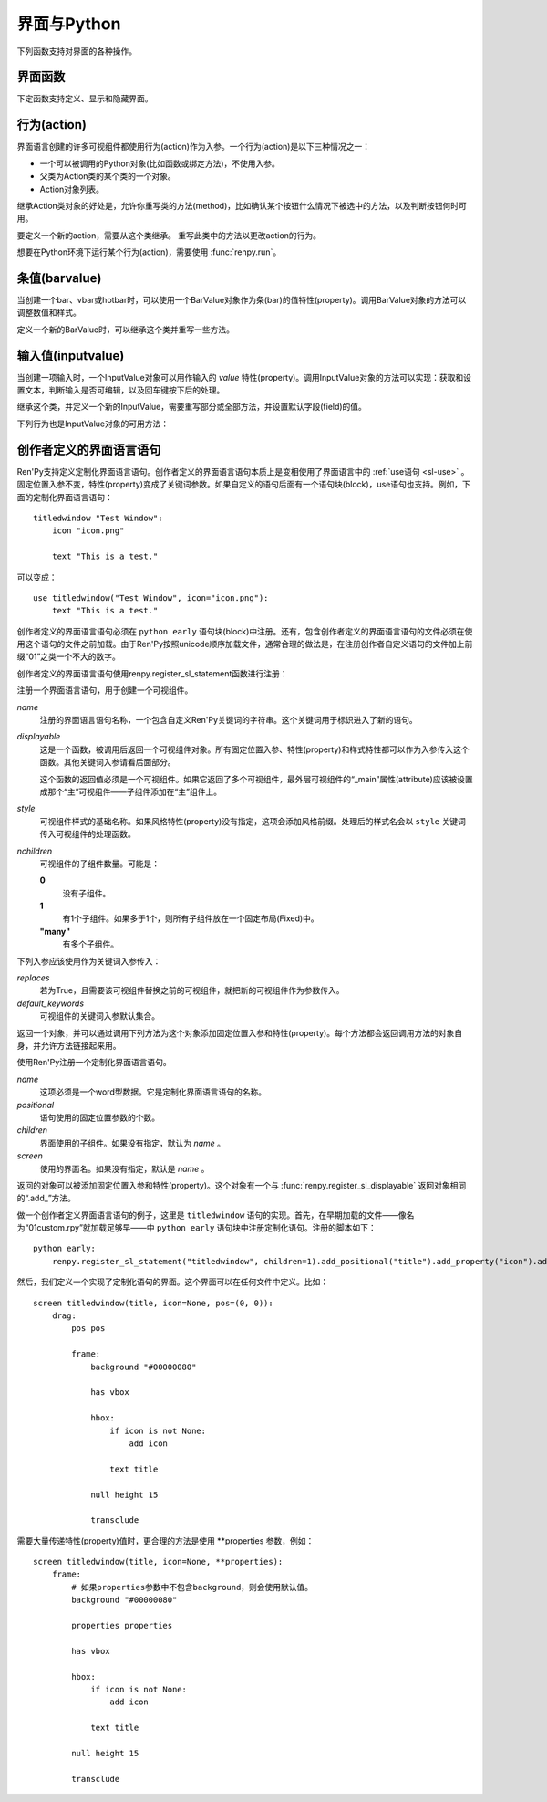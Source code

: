 .. _screens-and-python:

==================
界面与Python
==================

下列函数支持对界面的各种操作。

.. _screen-function:

界面函数
================

下定函数支持定义、显示和隐藏界面。

.. function:: renpy.call_screen(_screen_name, *args, **kwargs)

    在程序上等效于call screen语句。

    该函数将 *_screen_name* 做为一个界面显示，并触发某个互动行为。互动结束后界面隐藏，并返回互动结果。

    不以下划线“_”开头的关键词入参都会传入界面的作用域。

    如果关键词入参 *_with_none* 的值是False，互动结束后结尾的“with None”分句不会运行。

.. function:: renpy.define_screen(name, function, modal="False", zorder="0", tag=None, variant=None)

    定义一个名为 *name* 的界面。

    `function`
        调用该函数可以显示界面。调用该函数时，使用界面作用域(scope)作为需要的关键词入参。它会忽略其他的关键词入参。

        这个函数需要调用ui函数将组件添加到界面上。

    `modal`
        一个字符串，根据计算后的值决定创建的界面是否模态(modal)。一个模态(modal)界面会防止它的子界面接受输入事件消息。


    `zorder`
        一个字符串，最终计算后的值应该是一个整数。这个证书控制界面显示顺序。zorder值大的界面显示在zorder值小的界面上方。

    `tag`
        界面关联的图像标签(tag)。显示界面时，所有带有同样标签的其他界面都会被替换。标签默认与界面名相同。

    `predict`
        若为True，界面启用图像预加载。若为False，不使用预加载。默认值是Trues,

    `variant`
        字符串。表示使用的界面变种(variant)。

.. function:: renpy.get_screen(name, layer=None)

    返回在图层(layer)上名为 *name* 的界面可视组件。*name* 首先被看作是一个图像标签(tag)名，其次是一个界面名。如果那个界面不被显示，就返回None。

    根据 *name* 可能得到一个界面名的列表，第一正在显示的界面作为最终结果返回。

    该函数可以用于检查某个界面是否正在显示：

    ::

        if renpy.get_screen("say"):
            text "The say screen is showing."
        else:
            text "The say screen is hidden."

.. function:: renpy.get_widget(screen, id, layer=None)

    返回图层 *layer* 上的界面 *screen* 中带有 *id* 的组件(widget)。如果界面不存在或界面中不存在带有那个id的组件，则返回None。

.. function:: renpy.get_widget_properties(id, screen=None, layer=None)

    返回图层 *layer* 上界面 *screen* 中带有 *id* 的组件(widget)的特性(property)。如果 *screen* 为None，返回当前界面的特性(property)。该函数可以用在某个界面的Python或特性(property)代码中。

    需要注意的是，这个函数返回结果是组件特性的字典。想要得到单个特性的值，就要进入字典取值。

.. function:: renpy.hide_screen(tag, layer=None)

    等效于“hide screen”语句。

    隐藏图层 *layer* 上带图像标签 *tag* 的界面。

.. function:: renpy.set_focus(screen, id, layer=u'screens')

    该函数会将界面screen中指定id的可视组件指定为获得焦点。
    如果可视组件未找到，或整个窗口没有获得焦点或其他强制无法更改焦点的情况下，该函数将不会有实际效果。

    对该函数的调用结束后，轻微的鼠标移动就可能会改变焦点，

.. function:: renpy.show_screen(_screen_name, *_args, **kwargs)

    等效于show screen语句。

    这个函数使用下列关键词入参：

    `_screen_name`
        想要显示的界面的名称。

    `_layer`
        界面显示使用的图层名。

    `_zorder`
        界面显示的zorder值。未赋值情况下，zorder值与关联界面相同。默认值是0。

    `_tag`
        界面显示使用的图像标签(tag)。如果没有指定，就使用界面的图像标签关联的默认标签。如果那也没有指定，默认使用界面的名称做为标签名。

    `_widget_properties`
        从组件(widget)的id到某个“特性名->特性值”映射的映射关系。当带那个id的组件(widget)在界面上显示时，就能为其添加指定的特性(property)。

    `_transient`
        若为True，界面会在当前互动结束后自动隐藏。

    不以下划线(_)开头的关键词入参用于初始化界面的作用域。

.. function:: renpy.start_predict_screen(_screen_name, *args, **kwargs)

    触发Ren'Py开始缓存名为 *_screen_name* 的界面，那个界面之后会使用给定的入参显示。这个函数会替换之前 *_screen_name* 的缓存。需要停止缓存某个界面的话，调用 :func:`renpy.stop_predict_screen()` 。

.. function:: renpy.stop_predict_screen(name)

    触发Ren'Py停止缓存名为 *name* 的界面。

.. function:: renpy.variant(name)

    如果 *name* 是Ren'Py中可用的某个界面变种(variant)，就返回True。详见:ref:`界面变种 <screen-variants>`。这个函数可以用做条件表达式，在Python的if语句中根据界面变种选择使用对应的样式(style)。

    *name* 也可以是一个界面变种列表，只要列表中任何变种被选择就返回True。

.. function:: ui.adjustment(range=1, value=0, step=None, page=None, changed=None, adjustable=None, ranged=None, force_step=False)

    adjustment对象表示可以通过某个条(bar)或视口(viewport)调整的值。Adjustment对象包括值的信息，值的范围，以及修改这个对象使用的最小步长和最大页面(page)。

    下列参数分别对应Adjustment对象的字段(field)或者特性(property)。

    `range`
        调整范围，一个数值。

    `value`
        调整为这个值，一个数值。

    `step`
        调整的步长，一个数值。若为None，默认值是一个页面(page)的1/10大小，前提是设置了页面大小。否则默认为 *range* 大小的1/20。

        使用鼠标滚轮滚动一个视口(viewport)时会用到这个值。

    `page`
        Adjustment对象的页面(page)大小。若为None，会通过视口(viewport)自动设置。如果没有设置，默认值是 *range* 大小的1/10。

        当点击一个滚动条(scrollbar)时，这项值会被用到。

    下列参数控制Adjustment对象的行为。

    `adjustable`
        若为True，条(bar)可以修改Adjustment对象。若为False，则不能修改。

        如果给定了 *changed* 函数或者Adjustment对象有一个关联的视口(viewport)，那这项的默认值是True。否则默认值是False。

    `changed`
        当Adjustment的值发生改变时，会用新的值调用这个函数。

    `ranged`
        当通过一个视口(viewport)设置了Adjustment的范围时，会用Adjustment对象调用这个函数。

    `force_step`
        若为True且该adjustment函数用于视口中的拖拽组件或条(bar)时，数值将是离散的，且只能分步修改。
        释放拖拽组件或条的滑块时，最终结果会调整为最接近的某个步进值。
        若为False，adjustment函数会忽略步进值，直接使用拖拽后的结果。

.. function:: ui.interact(roll_forward=None, mouse='default')

    触发某个与用户的交互动作，并返回交互的结果。这个函数让Ren'Py重绘界面并开始处理输入事件。当某个可视组件对应某个事件返回了一个值，那个值会从ui.interact返回，然后互动结束。

    这个函数极少被直接调用。通常会被Ren'Py的其他部分调用，包括say语句、menu语句、with语句、pause语句、call screen语句、 :func:`renpy.input()` 等等。不过，必要的时候也可以直接调用。

    当某个互动结束，transient图层和所有“transient=True”的界面都会从场景(scene)列表中清除。

    下列入参有文档说明。其他没有文档说明的入参属于Ren'Py内部使用。请都用关键词入参。

    `roll_forward`
        当前向滚动发生时，这个函数会返回相应的信息。(若为None，前向滚动会被忽略。)这项应该总是传入 :func:`renpy.roll_forward_info()` 函数的结果。

    `mouse`
        这个函数中鼠标指针使用的样式。

.. _sp-actions:

行为(action)
=============

界面语言创建的许多可视组件都使用行为(action)作为入参。一个行为(action)是以下三种情况之一：

* 一个可以被调用的Python对象(比如函数或绑定方法)，不使用入参。
* 父类为Action类的某个类的一个对象。
* Action对象列表。

继承Action类对象的好处是，允许你重写类的方法(method)，比如确认某个按钮什么情况下被选中的方法，以及判断按钮何时可用。

.. class:: Action

    要定义一个新的action，需要从这个类继承。 重写此类中的方法以更改action的行为。

    .. method:: __call__(self)

        当行为激活状态下，这个方法会被调用。在很多情况下，行为会返回一个非None值，并让当前的互动结束。

        继承后的类必须重写这个方法，使用默认方法会报“未实现(NotImplemented)”错误(并被Ren'Py阻止直接报出这个错误)。

    .. method:: get_sensitive(self)

        调用这个方法判断使用这个行为的按钮是否可用。如果按钮可用，则返回True。

        注意，在这个方法返回False的情况下， __call__ 依然可以被调用。

        默认的实现会返回True。

    .. method:: get_selected(self)

        如果按钮渲染为被选中的按钮就返回True，否则返回False。

        默认的实现会返回False。

    .. method:: get_tooltip(self)

        没有指定提示框(tooltip)的情况下，将为按钮获取一个默认的提示框。返回值是提示框的值，或者提示框未知的情况下返回None。

        默认返回None。

    .. method:: periodic(self, st)

        在每次互动的开头这个方法都会被调用一次，之后周期性调用。如果方法返回一个数值，就会在这个数值(单位为秒)的时间后再次调用，但其间也可以被很快直接调用。

        这个方法的主要用途是调用
        :func:`renpy.restart_interaction` ，前提是需要改变get_selected或get_sensitive的值。

        方法使用一个入参：

        `st`
            这个行为关联的界面或可视组件首次显示后经过的时间(单位为秒)。

    .. method:: unhovered(self):

        如果某个按钮(或类似对象)处于鼠标悬垂(hovered)状态下，当对象失去焦点时会调用这个方法。

想要在Python环境下运行某个行为(action)，需要使用 :func:`renpy.run`。

.. function:: renpy.is_selected(action)

    *action* 表示selected时返回True，否则返回False。

.. function:: renpy.is_sensitive(action)

    *action* 表示sensitive时返回True，否则返回False。

.. function:: renpy.run(action)

    运行一个行为或者行为列表。单个行为调用时不带入参，行为列表按顺序执行，None则忽略。

    行为列表中第一个行为执行结果作为函数的返回值。

.. _barvalues:

条值(barvalue)
===============

当创建一个bar、vbar或hotbar时，可以使用一个BarValue对象作为条(bar)的值特性(property)。调用BarValue对象的方法可以调整数值和样式。


.. class:: BarValue

    定义一个新的BarValue时，可以继承这个类并重写一些方法。

    .. method:: get_adjustment(self)

        调用这个方法可以获得一个针对条(bar)的adjustment对象。这个方法使用
        :func:`ui.adjustment` 创建Adjustment对象，并返回创建的对象。

        继承后的类必须重写这个方法，使用默认方法会报“未实现(NotImplemented)”错误(并被Ren'Py阻止直接报出这个错误)。

    .. method:: get_style(self)

        这个方法用于判断条(bar)使用的样式。返回的是一个二元的元组，元素类型为样式名称或Style对象。第一个元素用于bar，第二个元素用于vbar。

        默认值是("bar", "vbar")。

    .. method:: get_tooltip(self)

       没有指定提示框(tooltip)的情况下，将为按钮获取一个默认的提示框。返回值是提示框的值，或者提示框未知的情况下返回None。

       默认返回None。

    .. method:: replaces(self, other)

        当某个界面更新，需要更换一个BarValue时，调用这个方法。它可以用于更新BarValue。调用顺序在get_adjustment之前。

        注意， `other` 不需要与 `self` 的类型相同。

    .. method:: periodic(self, st)

       在每次互动的开头这个方法都会被调用一次，之后周期性调用。如果方法返回一个数值，就会在这个数值(单位为秒)的时间后再次调用，但其间也可以被很快直接调用。调用顺序在get_adjustment之后。

       它可以用于在某段时间内更新条(bar)的值，就像
       :func:`AnimatedValue` 一样。为了实现这点，get_adjustment应该存储Adjustment对象，并周期性调用Adjustment的修改方法。

.. _inputvalue:

输入值(inputvalue)
====================

当创建一项输入时，一个InputValue对象可以用作输入的
`value` 特性(property)。调用InputValue对象的方法可以实现：获取和设置文本，判断输入是否可编辑，以及回车键按下后的处理。

.. class:: InputValue

    继承这个类，并定义一个新的InputValue，需要重写部分或全部方法，并设置默认字段(field)的值。

    .. attribute: editable

        若不为True，文本输入区始终是不可编辑的。

    .. attribute:: default

        若为True，默认输入是可以编辑的。(当其在界面上显示时，可能会带有插入记号。)

    .. method:: get_text(self)

        返回输入的默认文本。这个方法必须实现。

    .. method:: set_text(self, s)

        当输入文本改变时，调用这个方法修改为新的文本。这个方法必须实现。

    .. method:: enter(self)

        当用户按下回车键时调用。如果其返回一个非None值，那个值会返回给交互行为。其也可以使用renpy.IgnoreEvent()忽略回车键的按下。否则，回车键按下的消息会广播给其他可视组件。

    下列行为也是InputValue对象的可用方法：

    .. method:: Enable()

        返回一个行为，启用输入的文本编辑。

    .. method:: Disable()

        返回一个行为，禁用输入的文本编辑。

    .. method:: Toggle()

        返回一个行为，切换文本的可编辑状态。


.. _creator-defined-sl:

创作者定义的界面语言语句
=========================

Ren'Py支持定义定制化界面语言语句。创作者定义的界面语言语句本质上是变相使用了界面语言中的 :ref:`use语句 <sl-use>` 。固定位置入参不变，特性(property)变成了关键词参数。如果自定义的语句后面有一个语句块(block)，use语句也支持。例如，下面的定制化界面语言语句：

::

    titledwindow "Test Window":
        icon "icon.png"

        text "This is a test."

可以变成：

::

    use titledwindow("Test Window", icon="icon.png"):
        text "This is a test."

创作者定义的界面语言语句必须在 ``python early`` 语句块(block)中注册。还有，包含创作者定义的界面语言语句的文件必须在使用这个语句的文件之前加载。由于Ren'Py按照unicode顺序加载文件，通常合理的做法是，在注册创作者自定义语句的文件加上前缀“01”之类一个不大的数字。

创作者定义的界面语言语句使用renpy.register_sl_statement函数进行注册：

.. class:: renpy.register_sl_displayable(name, displayable, style, nchildren=0, scope=False, replaces=False, default_keywords={})

    注册一个界面语言语句，用于创建一个可视组件。

    `name`
        注册的界面语言语句名称，一个包含自定义Ren'Py关键词的字符串。这个关键词用于标识进入了新的语句。

    `displayable`
        这是一个函数，被调用后返回一个可视组件对象。所有固定位置入参、特性(property)和样式特性都可以作为入参传入这个函数。其他关键词入参请看后面部分。

        这个函数的返回值必须是一个可视组件。如果它返回了多个可视组件，最外层可视组件的“_main”属性(attribute)应该被设置成那个“主”可视组件——子组件添加在“主”组件上。

    `style`
        可视组件样式的基础名称。如果风格特性(property)没有指定，这项会添加风格前缀。处理后的样式名会以 ``style`` 关键词传入可视组件的处理函数。

    `nchildren`
        可视组件的子组件数量。可能是：

        **0**
            没有子组件。

        **1**
            有1个子组件。如果多于1个，则所有子组件放在一个固定布局(Fixed)中。

        **"many"**
            有多个子组件。

    下列入参应该使用作为关键词入参传入：

    `replaces`
        若为True，且需要该可视组件替换之前的可视组件，就把新的可视组件作为参数传入。

    `default_keywords`
        可视组件的关键词入参默认集合。

    返回一个对象，并可以通过调用下列方法为这个对象添加固定位置入参和特性(property)。每个方法都会返回调用方法的对象自身，并允许方法链接起来用。

    .. method:: add_positional(name)

        添加一个名为 *name* 的固定位置入参。

    .. method:: add_property(name)

        添加一个名为 *name* 的特性(property)。特性会作为关键词入参传入。

    .. method:: add_style_property(name)

        添加一个特性的族(family)，以 *name* 结尾，沿用样式特性的前缀。例如，调用时使用("size")，这个方法就定了size、idle_size、hover_size等。

    .. method:: add_prefix_style_property(prefix, name)

        添加一个特性的族(family)，名字由 *prefix* (样式特性前缀)和 *name* 构成。例如，调用时使用了前缀 *text_* 和名称 *size* ，这个方法就创建了text_size、text_idle_size、text_hover_size等。

    .. method:: add_property_group(group, prefix='')

        添加一组特性，前缀为 *prefix* 。 *group* 可能是下列字符串之一：

        - "bar"
        - "box"
        - "button"
        - "position"
        - "text"
        - "window"

        这些分别对应 :ref:`样式特性 <style-properties>` 中的各个组。组名也可以是"ui"，添加的就是 :ref:`通用UI特性 <common-properties>` 。

.. class:: renpy.register_sl_statement(name, positional=0, children='many', screen=None)

    使用Ren'Py注册一个定制化界面语言语句。

    `name`
        这项必须是一个word型数据。它是定制化界面语言语句的名称。

    `positional`
        语句使用的固定位置参数的个数。

    `children`
        界面使用的子组件。如果没有指定，默认为 *name* 。

    `screen`
        使用的界面名。如果没有指定，默认是 *name* 。

    返回的对象可以被添加固定位置入参和特性(property)。这个对象有一个与 :func:`renpy.register_sl_displayable` 返回对象相同的“.add_”方法。

做一个创作者定义界面语言语句的例子，这里是 ``titledwindow`` 语句的实现。首先，在早期加载的文件——像名为“01custom.rpy”就加载足够早——中 ``python early`` 语句块中注册定制化语句。注册的脚本如下：

::


    python early:
        renpy.register_sl_statement("titledwindow", children=1).add_positional("title").add_property("icon").add_property("pos")

然后，我们定义一个实现了定制化语句的界面。这个界面可以在任何文件中定义。比如：

::

    screen titledwindow(title, icon=None, pos=(0, 0)):
        drag:
            pos pos

            frame:
                background "#00000080"

                has vbox

                hbox:
                    if icon is not None:
                        add icon

                    text title

                null height 15

                transclude

需要大量传递特性(property)值时，更合理的方法是使用 \*\*properties 参数，例如：
::

    screen titledwindow(title, icon=None, **properties):
        frame:
            # 如果properties参数中不包含background，则会使用默认值。
            background "#00000080"

            properties properties

            has vbox

            hbox:
                if icon is not None:
                    add icon

                text title

            null height 15

            transclude
